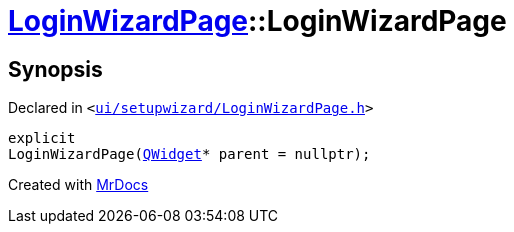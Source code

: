 [#LoginWizardPage-2constructor]
= xref:LoginWizardPage.adoc[LoginWizardPage]::LoginWizardPage
:relfileprefix: ../
:mrdocs:


== Synopsis

Declared in `&lt;https://github.com/PrismLauncher/PrismLauncher/blob/develop/launcher/ui/setupwizard/LoginWizardPage.h#L13[ui&sol;setupwizard&sol;LoginWizardPage&period;h]&gt;`

[source,cpp,subs="verbatim,replacements,macros,-callouts"]
----
explicit
LoginWizardPage(xref:QWidget.adoc[QWidget]* parent = nullptr);
----



[.small]#Created with https://www.mrdocs.com[MrDocs]#
